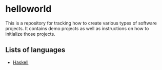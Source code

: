 * helloworld
This is a repository for tracking how to create various types of software projects.
It contains demo projects as well as instructions on how to initialize those projects.

** Lists of languages
- [[file:Haskell.org][Haskell]]
